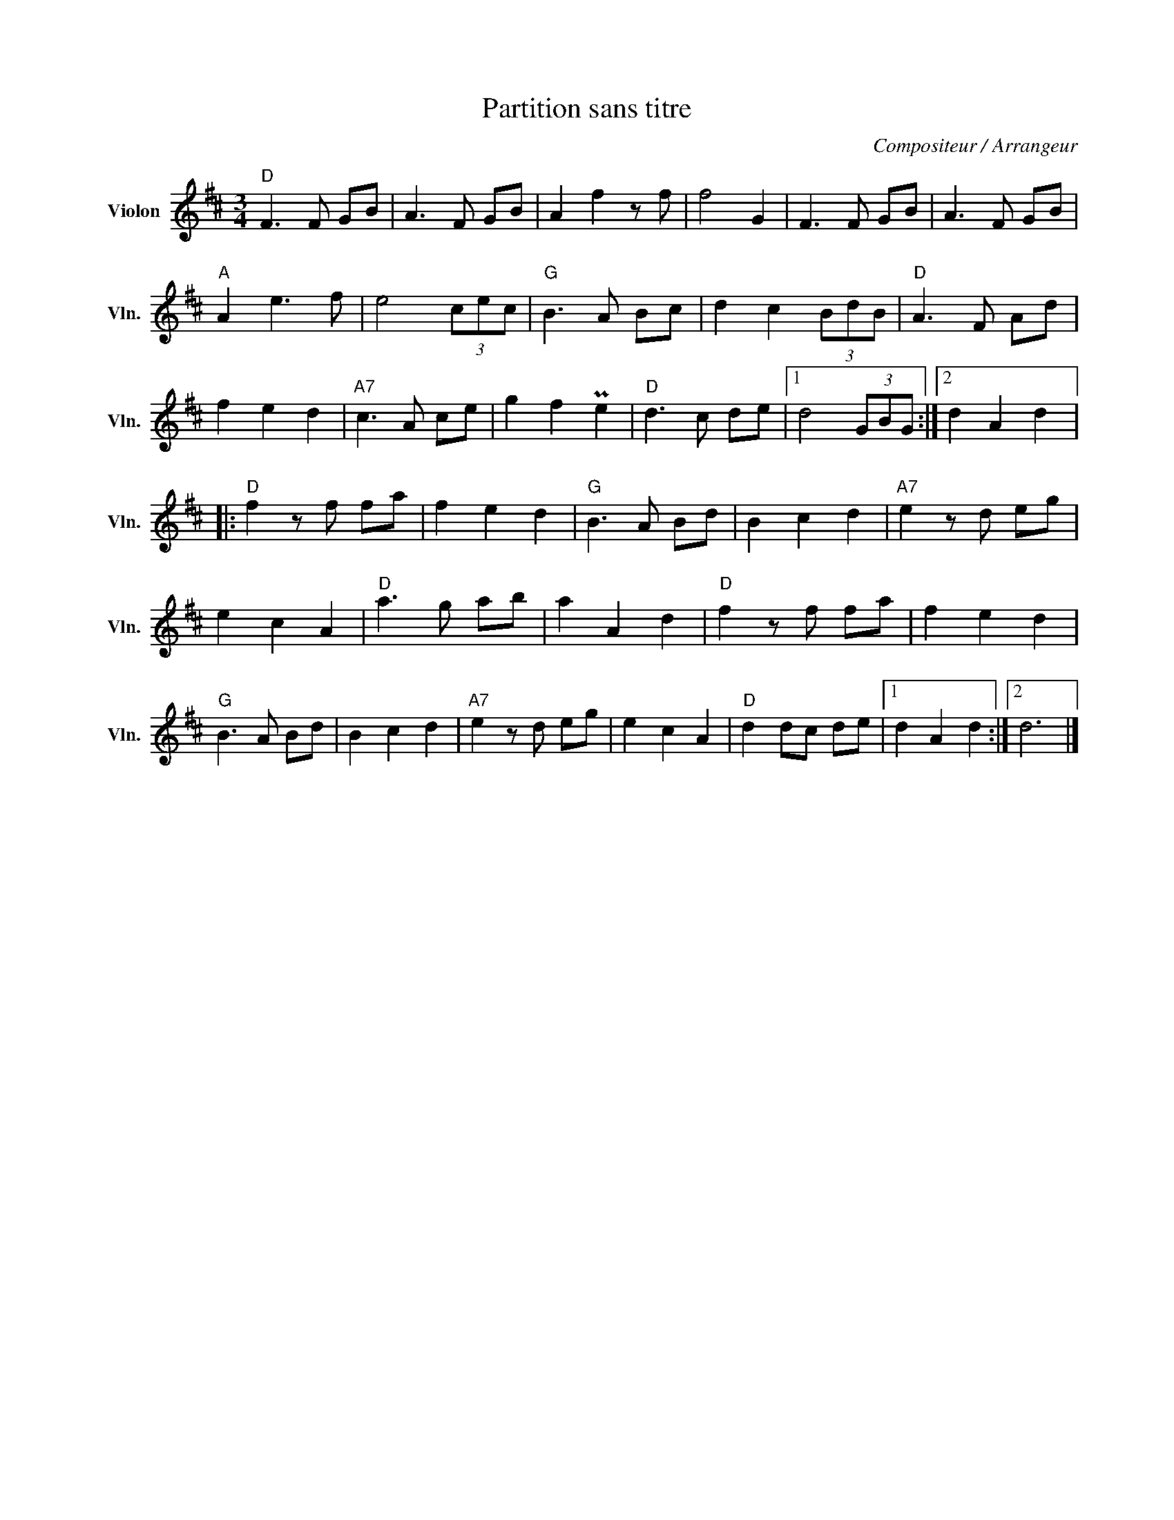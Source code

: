 X:1
T:Partition sans titre
C:Compositeur / Arrangeur
L:1/8
M:3/4
I:linebreak $
K:D
V:1 treble nm="Violon" snm="Vln."
V:1
"D" F3 F GB | A3 F GB | A2 f2 z f | f4 G2 | F3 F GB | A3 F GB |"A" A2 e3 f | e4 (3cec | %8
"G" B3 A Bc | d2 c2 (3BdB |"D" A3 F Ad | f2 e2 d2 |"A7" c3 A ce | g2 f2 Pe2 |"D" d3 c de |1 %15
 d4 (3GBG :|2 d2 A2 d2 |:"D" f2 z f fa | f2 e2 d2 |"G" B3 A Bd | B2 c2 d2 |"A7" e2 z d eg | %22
 e2 c2 A2 |"D" a3 g ab | a2 A2 d2 |"D" f2 z f fa | f2 e2 d2 |"G" B3 A Bd | B2 c2 d2 | %29
"A7" e2 z d eg | e2 c2 A2 |"D" d2 dc de |1 d2 A2 d2 :|2 d6 |] %34
